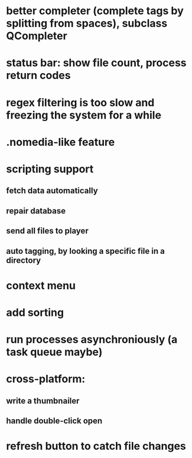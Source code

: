 * better completer (complete tags by splitting from spaces), subclass QCompleter
* status bar: show file count, process return codes
* regex filtering is too slow and freezing the system for a while
* .nomedia-like feature
* scripting support
** fetch data automatically
** repair database
** send all files to player
** auto tagging, by looking a specific file in a directory
* context menu
* add sorting
* run processes asynchroniously (a task queue maybe)
* cross-platform:
** write a thumbnailer
** handle double-click open
* refresh button to catch file changes
